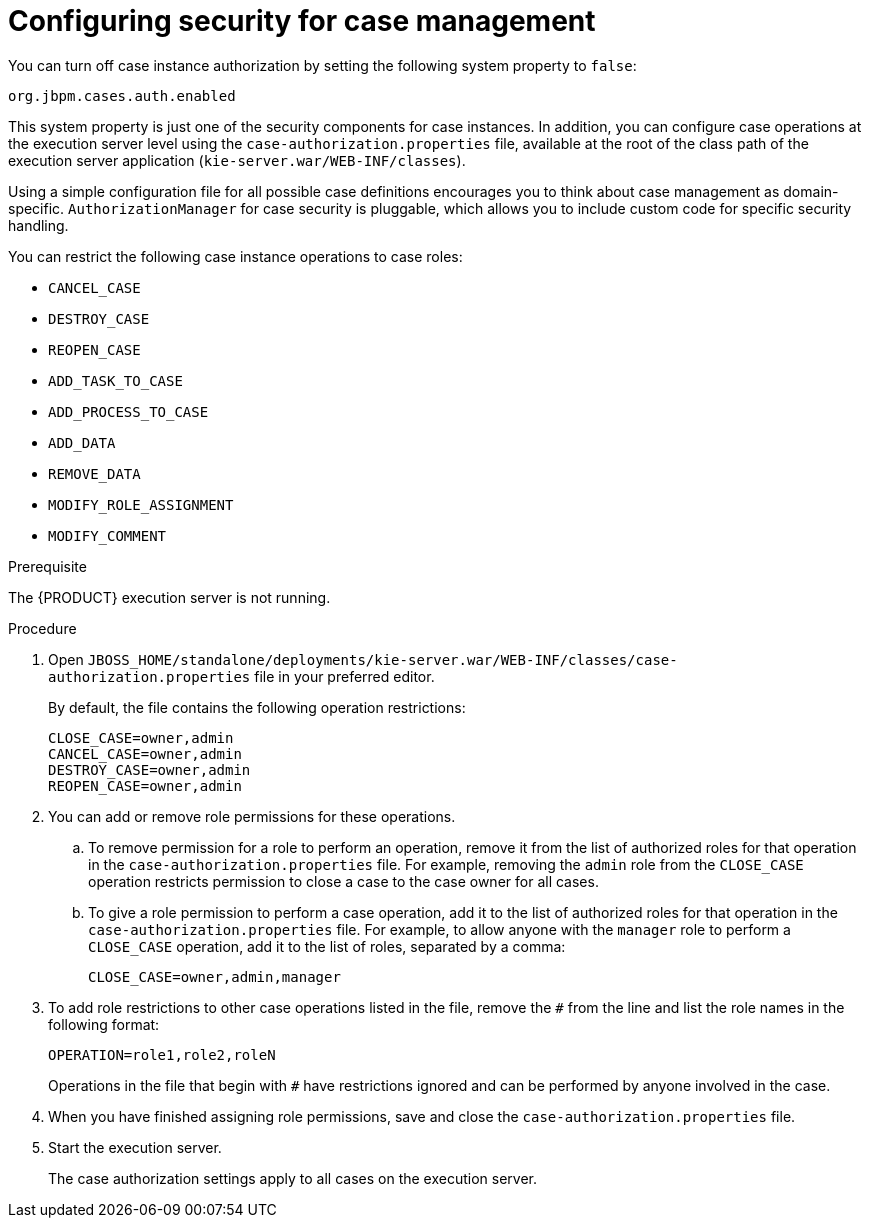 [id='case-management-security-configuration-proc-{context}']
= Configuring security for case management

You can turn off case instance authorization by setting the following system property to `false`:

`org.jbpm.cases.auth.enabled`

This system property is just one of the security components for case instances. In addition, you can configure case operations at the execution server level using the `case-authorization.properties` file, available at the root of the class path of the execution server application (`kie-server.war/WEB-INF/classes`).

Using a simple configuration file for all possible case definitions encourages you to think about case management as domain-specific. `AuthorizationManager` for case security is pluggable, which allows you to include custom code for specific security handling.

You can restrict the following case instance operations to case roles:

* `CANCEL_CASE`
* `DESTROY_CASE`
* `REOPEN_CASE`
* `ADD_TASK_TO_CASE`
* `ADD_PROCESS_TO_CASE`
* `ADD_DATA`
* `REMOVE_DATA`
* `MODIFY_ROLE_ASSIGNMENT`
* `MODIFY_COMMENT`

.Prerequisite 
The {PRODUCT} execution server is not running. 

.Procedure 
. Open `JBOSS_HOME/standalone/deployments/kie-server.war/WEB-INF/classes/case-authorization.properties` file in your preferred editor.
+
By default, the file contains the following operation restrictions:
+
[source]
----
CLOSE_CASE=owner,admin
CANCEL_CASE=owner,admin
DESTROY_CASE=owner,admin
REOPEN_CASE=owner,admin
----
. You can add or remove role permissions for these operations.
.. To remove permission for a role to perform an operation, remove it from the list of authorized roles for that operation in the `case-authorization.properties` file. For example, removing the `admin` role from the `CLOSE_CASE` operation restricts permission to close a case to the case owner for all cases.
.. To give a role permission to perform a case operation, add it to the list of authorized roles for that operation in the `case-authorization.properties` file. For example, to allow anyone with the `manager` role to perform a `CLOSE_CASE` operation, add it to the list of roles, separated by a comma:
+
`CLOSE_CASE=owner,admin,manager`

. To add role restrictions to other case operations listed in the file, remove the `#` from the line and list the role names in the following format:
+
`OPERATION=role1,role2,roleN`
+
Operations in the file that begin with `#` have restrictions ignored and can be performed by anyone involved in the case.
. When you have finished assigning role permissions, save and close the `case-authorization.properties` file.
. Start the execution server.
+
The case authorization settings apply to all cases on the execution server.





